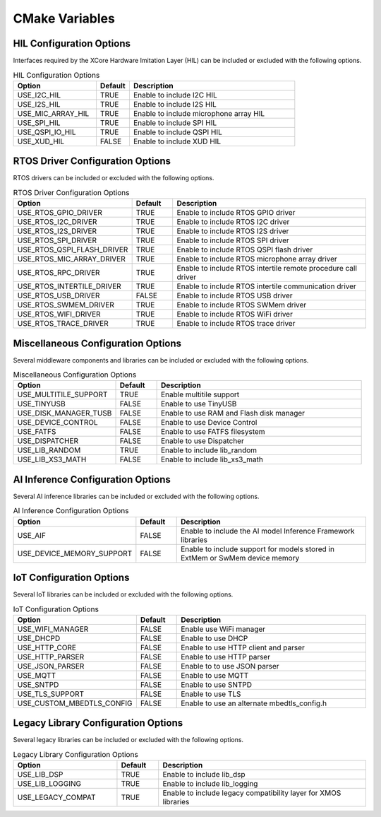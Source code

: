.. _sdk-cmake-variables-label:

###############
CMake Variables
###############

*************************
HIL Configuration Options
*************************

Interfaces required by the XCore Hardware Imitation Layer (HIL) can be included or excluded with the following options.

.. list-table:: HIL Configuration Options
    :widths: 25 10 50
    :header-rows: 1

    * - Option
      - Default
      - Description
    * - USE_I2C_HIL
      - TRUE
      - Enable to include I2C HIL
    * - USE_I2S_HIL
      - TRUE
      - Enable to include I2S HIL
    * - USE_MIC_ARRAY_HIL
      - TRUE
      - Enable to include microphone array HIL
    * - USE_SPI_HIL
      - TRUE
      - Enable to include SPI HIL
    * - USE_QSPI_IO_HIL
      - TRUE
      - Enable to include QSPI HIL
    * - USE_XUD_HIL
      - FALSE
      - Enable to include XUD HIL


*********************************
RTOS Driver Configuration Options
*********************************

RTOS drivers can be included or excluded with the following options.

.. list-table:: RTOS Driver Configuration Options
    :widths: 25 10 50
    :header-rows: 1

    * - Option
      - Default
      - Description
    * - USE_RTOS_GPIO_DRIVER
      - TRUE
      - Enable to include RTOS GPIO driver
    * - USE_RTOS_I2C_DRIVER
      - TRUE
      - Enable to include RTOS I2C driver
    * - USE_RTOS_I2S_DRIVER
      - TRUE
      - Enable to include RTOS I2S driver
    * - USE_RTOS_SPI_DRIVER
      - TRUE
      - Enable to include RTOS SPI driver
    * - USE_RTOS_QSPI_FLASH_DRIVER
      - TRUE
      - Enable to include RTOS QSPI flash driver
    * - USE_RTOS_MIC_ARRAY_DRIVER
      - TRUE
      - Enable to include RTOS microphone array driver
    * - USE_RTOS_RPC_DRIVER
      - TRUE
      - Enable to include RTOS intertile remote procedure call driver
    * - USE_RTOS_INTERTILE_DRIVER
      - TRUE
      - Enable to include RTOS intertile communication driver
    * - USE_RTOS_USB_DRIVER
      - FALSE
      - Enable to include RTOS USB driver
    * - USE_RTOS_SWMEM_DRIVER
      - TRUE
      - Enable to include RTOS SWMem driver
    * - USE_RTOS_WIFI_DRIVER
      - TRUE
      - Enable to include RTOS WiFi driver
    * - USE_RTOS_TRACE_DRIVER
      - TRUE
      - Enable to include RTOS trace driver

***********************************
Miscellaneous Configuration Options
***********************************

Several middleware components and libraries can be included or excluded with the following options.

.. list-table:: Miscellaneous Configuration Options
    :widths: 25 10 50
    :header-rows: 1

    * - Option
      - Default
      - Description
    * - USE_MULTITILE_SUPPORT
      - TRUE
      - Enable multitile support
    * - USE_TINYUSB
      - FALSE
      - Enable to use TinyUSB
    * - USE_DISK_MANAGER_TUSB
      - FALSE
      - Enable to use RAM and Flash disk manager
    * - USE_DEVICE_CONTROL
      - FALSE
      - Enable to use Device Control
    * - USE_FATFS
      - FALSE
      - Enable to use FATFS filesystem
    * - USE_DISPATCHER
      - FALSE
      - Enable to use Dispatcher
    * - USE_LIB_RANDOM
      - TRUE
      - Enable to include lib_random
    * - USE_LIB_XS3_MATH
      - FALSE
      - Enable to include lib_xs3_math

**********************************
AI Inference Configuration Options
**********************************

Several AI inference libraries can be included or excluded with the following options.

.. list-table:: AI Inference Configuration Options
    :widths: 25 10 50
    :header-rows: 1

    * - Option
      - Default
      - Description
    * - USE_AIF
      - FALSE
      - Enable to include the AI model Inference Framework libraries
    * - USE_DEVICE_MEMORY_SUPPORT
      - FALSE
      - Enable to include support for models stored in ExtMem or SwMem device memory

*************************
IoT Configuration Options
*************************

Several IoT libraries can be included or excluded with the following options.

.. list-table:: IoT Configuration Options
    :widths: 25 10 50
    :header-rows: 1

    * - Option
      - Default
      - Description
    * - USE_WIFI_MANAGER
      - FALSE
      - Enable use WiFi manager
    * - USE_DHCPD
      - FALSE
      - Enable to use DHCP
    * - USE_HTTP_CORE
      - FALSE
      - Enable to use HTTP client and parser
    * - USE_HTTP_PARSER
      - FALSE
      - Enable to use HTTP parser
    * - USE_JSON_PARSER
      - FALSE
      - Enable to to use JSON parser
    * - USE_MQTT
      - FALSE
      - Enable to use MQTT
    * - USE_SNTPD
      - FALSE
      - Enable to use SNTPD
    * - USE_TLS_SUPPORT
      - FALSE
      - Enable to use TLS
    * - USE_CUSTOM_MBEDTLS_CONFIG
      - FALSE
      - Enable to use an alternate mbedtls_config.h

************************************
Legacy Library Configuration Options
************************************

Several legacy libraries can be included or excluded with the following options.

.. list-table:: Legacy Library Configuration Options
    :widths: 25 10 50
    :header-rows: 1

    * - Option
      - Default
      - Description
    * - USE_LIB_DSP
      - TRUE
      - Enable to include lib_dsp
    * - USE_LIB_LOGGING
      - TRUE
      - Enable to include lib_logging
    * - USE_LEGACY_COMPAT
      - TRUE
      - Enable to include legacy compatibility layer for XMOS libraries
